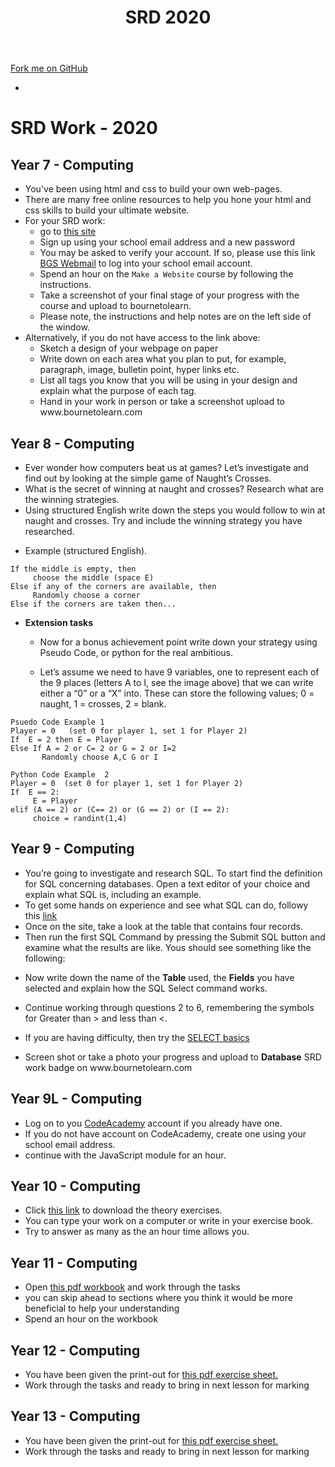 #+STARTUP:indent
#+HTML_HEAD: <link rel="stylesheet" type="text/css" href="css/styles.css"/>
#+HTML_HEAD_EXTRA: <link href='http://fonts.googleapis.com/css?family=Ubuntu+Mono|Ubuntu' rel='stylesheet' type='text/css'>
#+OPTIONS: f:nil author:nil num:1 creator:nil timestamp:nil toc:nil
#+TITLE: SRD 2020
#+AUTHOR: X Ellis

#+BEGIN_EXPORT html
<div class="github-fork-ribbon-wrapper left">
        <div class="github-fork-ribbon">
            <a href="https://github.com/digixc/supplementary_work">Fork me on GitHub</a>
        </div>
</div>
<div id="stickyribbon">
    <ul>
      <li><a href="https://github.com/digixc/supplementary_work/index.html"></a></li>
    </ul>
</div>
#+END_EXPORT

* COMMENT Use as a template
:PROPERTIES:
:HTML_CONTAINER_CLASS: activity
:END:
** Learn It
:PROPERTIES:
:HTML_CONTAINER_CLASS: learn
:END:

** Research It
:PROPERTIES:
:HTML_CONTAINER_CLASS: research
:END:

** Design It
:PROPERTIES:
:HTML_CONTAINER_CLASS: design
:END:

** Build It
:PROPERTIES:
:HTML_CONTAINER_CLASS: build
:END:

** Test It
:PROPERTIES:
:HTML_CONTAINER_CLASS: test
:END:

** Run It
:PROPERTIES:
:HTML_CONTAINER_CLASS: run
:END:

** Document It
:PROPERTIES:
:HTML_CONTAINER_CLASS: document
:END:

** Code It
:PROPERTIES:
:HTML_CONTAINER_CLASS: code
:END:

** Program It
:PROPERTIES:
:HTML_CONTAINER_CLASS: program
:END:

** Try It
:PROPERTIES:
:HTML_CONTAINER_CLASS: try
:END:

** Badge It
:PROPERTIES:
:HTML_CONTAINER_CLASS: badge
:END:

** Save It
:PROPERTIES:
:HTML_CONTAINER_CLASS: save
:END:

* SRD Work - 2020
:PROPERTIES:
:HTML_CONTAINER_CLASS: activity
:END:
** Year 7 - Computing
:PROPERTIES:
:HTML_CONTAINER_CLASS: learn
:END:
- You've been using html and css to build your own web-pages.
- There are many free online resources to help you hone your html and css skills to build your ultimate website.
- For your SRD work:
  - go to [[https://www.codecademy.com/learn/make-a-website][ this site]]
  - Sign up using your school email address and a new password
  - You may be asked to verify your account. If so, please use this link [[https://webmail.bourne-grammar.lincs.sch.uk/][BGS Webmail]] to log into your school email account.
  - Spend an hour on the =Make a Website= course by following the instructions.
  - Take a screenshot of your final stage of your progress with the course and upload to bournetolearn.
  - Please note, the instructions and help notes are on the left side of the window. 
- Alternatively, if you do not have access to the link above:
  - Sketch a design of your webpage on paper
  - Write down on each area what you plan to put, for example, paragraph, image, bulletin point, hyper links etc.
  - List all tags you know that you will be using in your design and explain what the purpose of each tag.
  - Hand in your work in person or take a screenshot upload to www.bournetolearn.com
    
** Year 8 - Computing
:PROPERTIES:
:HTML_CONTAINER_CLASS: learn
:END:
- Ever wonder how computers beat us at games? Let’s investigate and find out by looking at the simple game of Naught’s Crosses.
- What is the secret of winning at naught and crosses? Research what are the winning strategies. 
- Using structured English write down the steps you would follow to win at naught and crosses. Try and include the winning strategy you have researched.
 
[[./img/NaughtCross.png]]
- Example (structured English).
#+BEGIN_SRC 
If the middle is empty, then
     choose the middle (space E)
Else if any of the corners are available, then
     Randomly choose a corner
Else if the corners are taken then...
#+END_SRC


- *Extension tasks*
  - Now for a bonus achievement point write down your strategy using Pseudo Code, or python for the real ambitious.

  - Let’s assume we need to have 9 variables, one to represent each of the 9 places (letters A to I, see the image above) that we can write either a “0” or a “X” into. These can store the following values; 0 = naught, 1 = crosses, 2 = blank.
#+BEGIN_SRC 
Psuedo Code Example 1
Player = 0   (set 0 for player 1, set 1 for Player 2)
If  E = 2 then E = Player 
Else If A = 2 or C= 2 or G = 2 or I=2               
       Randomly choose A,C G or I
#+END_SRC 


#+BEGIN_SRC 
Python Code Example  2
Player = 0  (set 0 for player 1, set 1 for Player 2)
If  E == 2:
     E = Player
elif (A == 2) or (C== 2) or (G == 2) or (I == 2):
     choice = randint(1,4) 
#+END_SRC
 
** Year 9 - Computing
:PROPERTIES:
:HTML_CONTAINER_CLASS: learn
:END:
- You’re going to investigate and research SQL. To start find the definition for SQL concerning databases. Open a text editor of your choice and explain what SQL is, including an example.
- To get some hands on experience and see what SQL can do, followy this [[https://sqlzoo.net/wiki/SELECT_from_BBC_Tutorial][link]]
- Once on the site, take a look at the table that contains four records.
- Then run the first SQL Command by pressing the Submit SQL button and examine what the results are like. Yous should see something like the following:
[[./img/SQL-1.png]]

- Now write down the name of the *Table* used, the *Fields* you have selected and explain how the SQL Select command works.

- Continue working through questions 2 to 6, remembering the symbols for Greater than > and less than <.

- If you are having difficulty,  then try the [[https://sqlzoo.net/wiki/SELECT_basics][SELECT basics]]
- Screen shot or take a photo your progress and upload to *Database* SRD work badge on www.bournetolearn.com



** COMMENT Year 9 - Computing
:PROPERTIES:
:HTML_CONTAINER_CLASS: learn
:END:
- From Asteroids to Grand Theft Auto, video games have been around for awhile. With massive game worlds and story lines fit for any big budget movie. 
- Video games have come along way since their birth in the late 70's and are one of the most popular forms of entertainment today. 
- So what makes successful games? Asteroids was extremely popular when it was created, but today it probably wouldn't catch someone's attention for more than a few minutes. Let's look at some examples of successful games in the past to identify the key ingredients that, when added together, create a memorable and appealing experience that can hold up to today's market.
*** Task:
- Evaluate two games you have played in the following aspects:
  - Name of the game
  - Genre
  - What is the purpose of the game
  - Rules
  - Mechanics
  - Platform
  - What is the reward system
  - In your opinion, what makes the game addictive/enjoyable to play?

- *Alternatively*, if you do not play video games:
  - Open Scratch by clicking on [[https://scratch.mit.edu/projects/79700266/#editor/][this]] link.
  - Once inside the project, click the green flag icon (top-middle of screen) to run the program.
  - Replace the 'Square' command with 'Pentagon', as directed on the page.
  - *TASK:* Make the program draw a pentagon. Upload a screenshot of your code and of the shape.
  - Swap the 'pentagon' command for 'pattern'. Think about how this works.
  - *TASK:* Modify the code to make a program to draw a pattern of your own.
    - You could have something made from 50 triangles
    - Or a square, then a pentagon one after the other before rotating a bit and repeating
    - Or you could change the pen colour a bit after each shape is drawn.
  - Remember - you can't break anything, so don't be afraid to experiment.
  - Upload a screenshot of your best pattern AND a shot of your code to BourneToLearn.

** Year 9L - Computing
:PROPERTIES:
:HTML_CONTAINER_CLASS: learn
:END:
- Log on to you [[https://www.codeacademy.com][CodeAcademy]] account if you already have one. 
- If you do not have account on CodeAcademy, create one using your school email address.
- continue with the JavaScript module for an hour.

** Year 10 - Computing
:PROPERTIES:
:HTML_CONTAINER_CLASS: learn
:END:
- Click [[./doc/Representations of Data Worksheet.pdf][this link]] to download the theory exercises.
- You can type your work on a computer or write in your exercise book.
- Try to answer as many as the an hour time allows you.


** Year 11 - Computing
:PROPERTIES:
:HTML_CONTAINER_CLASS: learn
:END:
- Open [[./doc/Y11-SRDWork-2019.pdf][this pdf workbook]] and work through the tasks
- you can skip ahead to sections where you think it would be more beneficial to help your understanding
- Spend an hour on the workbook

** Year 12 - Computing
:PROPERTIES:
:HTML_CONTAINER_CLASS: learn
:END:

- You have been given the print-out for [[./doc/AS-DryRunQ5-6-Mar06-2020.pdf][this pdf exercise sheet.]]
- Work through the tasks and ready to bring in next lesson for marking

** Year 13 - Computing
:PROPERTIES:
:HTML_CONTAINER_CLASS: learn
:END:

- You have been given the print-out for [[./doc/A-DryRunQ5-7-Mar06-2020.pdf][this pdf exercise sheet.]]
- Work through the tasks and ready to bring in next lesson for marking

